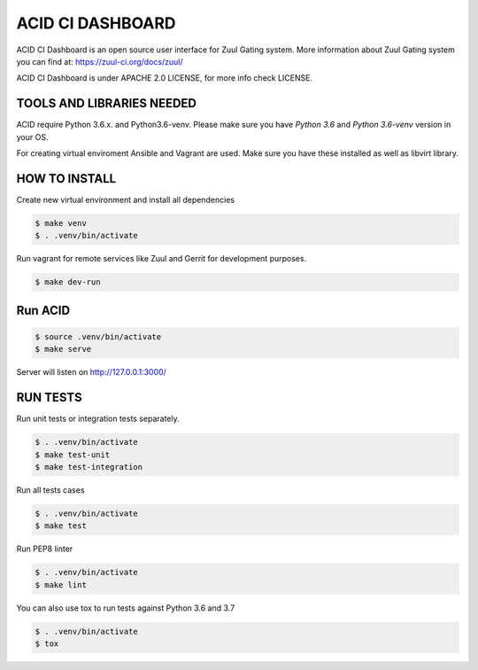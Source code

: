 ACID CI DASHBOARD
=================

ACID CI Dashboard is an open source user interface for Zuul Gating system.
More information about Zuul Gating system you can find at: https://zuul-ci.org/docs/zuul/

ACID CI Dashboard is under APACHE 2.0 LICENSE, for more info check LICENSE.

TOOLS AND LIBRARIES NEEDED
--------------------------

ACID require Python 3.6.x. and Python3.6-venv.
Please make sure you have `Python 3.6` and `Python 3.6-venv` version in your OS.

For creating virtual enviroment Ansible and Vagrant are used. Make sure you have these installed as well as libvirt library.


HOW TO INSTALL
--------------

Create new virtual environment and install all dependencies

.. code:: console

   $ make venv
   $ . .venv/bin/activate

Run vagrant for remote services like Zuul and Gerrit for development purposes.

.. code:: console

    $ make dev-run


Run ACID
--------


.. code:: console

    $ source .venv/bin/activate
    $ make serve

Server will listen on http://127.0.0.1:3000/

RUN TESTS
---------

Run unit tests or integration tests separately.

.. code:: console

    $ . .venv/bin/activate
    $ make test-unit
    $ make test-integration

Run all tests cases

.. code:: console

    $ . .venv/bin/activate
    $ make test

Run PEP8 linter

.. code:: console

    $ . .venv/bin/activate
    $ make lint

You can also use tox to run tests against Python 3.6 and 3.7

.. code:: console

    $ . .venv/bin/activate
    $ tox

